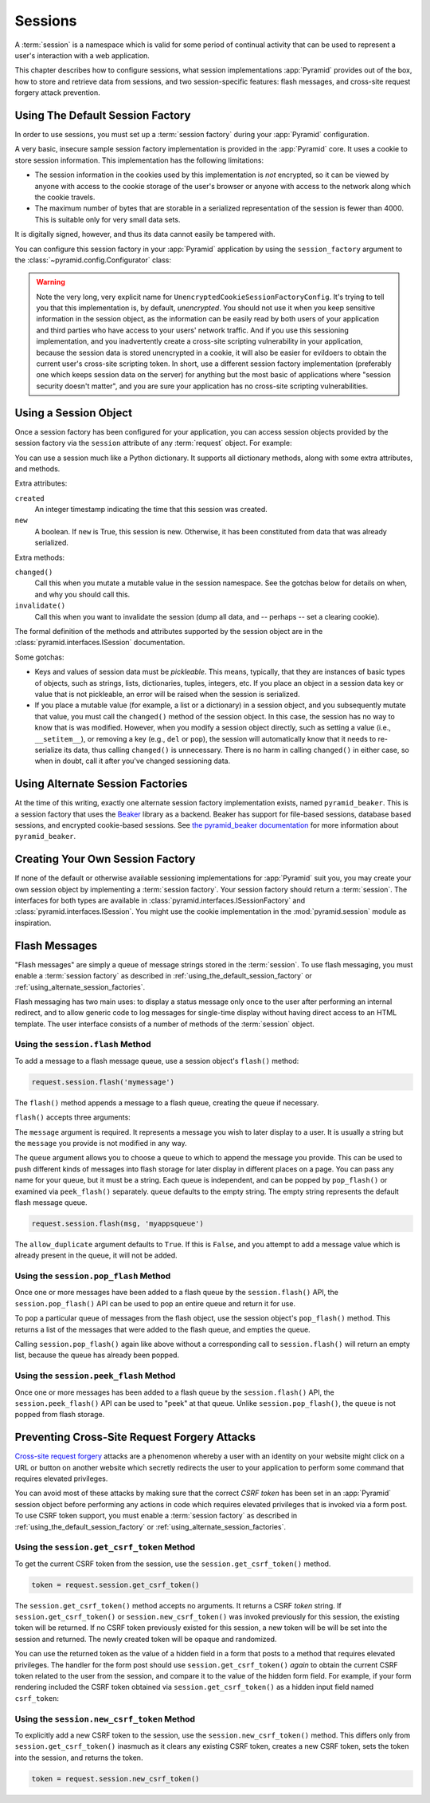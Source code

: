 .. index::
   single: session

.. _sessions_chapter:

Sessions
========

A :term:`session` is a namespace which is valid for some period of
continual activity that can be used to represent a user's interaction
with a web application.

This chapter describes how to configure sessions, what session
implementations :app:`Pyramid` provides out of the box, how to store and
retrieve data from sessions, and two session-specific features: flash
messages, and cross-site request forgery attack prevention.

.. index::
   single: session factory (default)

.. _using_the_default_session_factory:

Using The Default Session Factory
---------------------------------

In order to use sessions, you must set up a :term:`session factory`
during your :app:`Pyramid` configuration.

A very basic, insecure sample session factory implementation is
provided in the :app:`Pyramid` core.  It uses a cookie to store
session information.  This implementation has the following
limitations:

- The session information in the cookies used by this implementation
  is *not* encrypted, so it can be viewed by anyone with access to the
  cookie storage of the user's browser or anyone with access to the
  network along which the cookie travels.

- The maximum number of bytes that are storable in a serialized
  representation of the session is fewer than 4000.  This is
  suitable only for very small data sets.

It is digitally signed, however, and thus its data cannot easily be
tampered with.

You can configure this session factory in your :app:`Pyramid`
application by using the ``session_factory`` argument to the
:class:`~pyramid.config.Configurator` class:

.. code-block:: python
   :linenos:

   from pyramid.session import UnencryptedCookieSessionFactoryConfig
   my_session_factory = UnencryptedCookieSessionFactoryConfig('itsaseekreet')
   
   from pyramid.config import Configurator
   config = Configurator(session_factory = my_session_factory)

.. warning:: 

   Note the very long, very explicit name for
   ``UnencryptedCookieSessionFactoryConfig``.  It's trying to tell you that
   this implementation is, by default, *unencrypted*.  You should not use it
   when you keep sensitive information in the session object, as the
   information can be easily read by both users of your application and third
   parties who have access to your users' network traffic.  And if you use this
   sessioning implementation, and you inadvertently create a cross-site
   scripting vulnerability in your application, because the session data is
   stored unencrypted in a cookie, it will also be easier for evildoers to
   obtain the current user's cross-site scripting token.  In short, use a
   different session factory implementation (preferably one which keeps session
   data on the server) for anything but the most basic of applications where
   "session security doesn't matter", and you are sure your application has no
   cross-site scripting vulnerabilities.

.. index::
   single: session object

Using a Session Object
----------------------

Once a session factory has been configured for your application, you
can access session objects provided by the session factory via
the ``session`` attribute of any :term:`request` object.  For
example:

.. code-block:: python
   :linenos:

   from pyramid.response import Response

   def myview(request):
       session = request.session
       if 'abc' in session:
           session['fred'] = 'yes'
       session['abc'] = '123'
       if 'fred' in session:
           return Response('Fred was in the session')
       else:
           return Response('Fred was not in the session')

You can use a session much like a Python dictionary.  It supports all
dictionary methods, along with some extra attributes, and methods.

Extra attributes:

``created``
  An integer timestamp indicating the time that this session was created.

``new``
  A boolean.  If ``new`` is True, this session is new.  Otherwise, it has 
  been constituted from data that was already serialized.

Extra methods:

``changed()``
  Call this when you mutate a mutable value in the session namespace.
  See the gotchas below for details on when, and why you should
  call this.

``invalidate()``
  Call this when you want to invalidate the session (dump all data,
  and -- perhaps -- set a clearing cookie).

The formal definition of the methods and attributes supported by the
session object are in the :class:`pyramid.interfaces.ISession`
documentation.

Some gotchas:

- Keys and values of session data must be *pickleable*.  This means,
  typically, that they are instances of basic types of objects,
  such as strings, lists, dictionaries, tuples, integers, etc.  If you
  place an object in a session data key or value that is not
  pickleable, an error will be raised when the session is serialized.

- If you place a mutable value (for example, a list or a dictionary)
  in a session object, and you subsequently mutate that value, you must
  call the ``changed()`` method of the session object. In this case, the
  session has no way to know that is was modified. However, when you
  modify a session object directly, such as setting a value (i.e.,
  ``__setitem__``), or removing a key (e.g., ``del`` or ``pop``), the
  session will automatically know that it needs to re-serialize its
  data, thus calling ``changed()`` is unnecessary. There is no harm in
  calling ``changed()`` in either case, so when in doubt, call it after
  you've changed sessioning data.

.. index::
   single: pyramid_beaker
   single: Beaker
   single: session factory (alternates)

.. _using_alternate_session_factories:

Using Alternate Session Factories
---------------------------------

At the time of this writing, exactly one alternate session factory
implementation exists, named ``pyramid_beaker``. This is a session factory
that uses the `Beaker <http://beaker.groovie.org/>`_ library as a backend.
Beaker has support for file-based sessions, database based sessions, and
encrypted cookie-based sessions.  See `the pyramid_beaker documentation
<http://docs.pylonsproject.org/projects/pyramid_beaker/en/latest/>`_ for more
information about ``pyramid_beaker``.

.. index::
   single: session factory (custom)

Creating Your Own Session Factory
---------------------------------

If none of the default or otherwise available sessioning
implementations for :app:`Pyramid` suit you, you may create your own
session object by implementing a :term:`session factory`.  Your
session factory should return a :term:`session`.  The interfaces for
both types are available in
:class:`pyramid.interfaces.ISessionFactory` and
:class:`pyramid.interfaces.ISession`. You might use the cookie
implementation in the :mod:`pyramid.session` module as inspiration.

.. index::
   single: flash messages

Flash Messages
--------------

"Flash messages" are simply a queue of message strings stored in the
:term:`session`.  To use flash messaging, you must enable a :term:`session
factory` as described in :ref:`using_the_default_session_factory` or
:ref:`using_alternate_session_factories`.

Flash messaging has two main uses: to display a status message only once to
the user after performing an internal redirect, and to allow generic code to
log messages for single-time display without having direct access to an HTML
template. The user interface consists of a number of methods of the
:term:`session` object.

.. index::
   single: session.flash

Using the ``session.flash`` Method
~~~~~~~~~~~~~~~~~~~~~~~~~~~~~~~~~~

To add a message to a flash message queue, use a session object's ``flash()``
method:

.. code-block:: python

   request.session.flash('mymessage')

The ``flash()`` method appends a message to a flash queue, creating the queue
if necessary. 

``flash()`` accepts three arguments:

.. method:: flash(message, queue='', allow_duplicate=True)

The ``message`` argument is required.  It represents a message you wish to
later display to a user.  It is usually a string but the ``message`` you
provide is not modified in any way.

The ``queue`` argument allows you to choose a queue to which to append
the message you provide.  This can be used to push different kinds of
messages into flash storage for later display in different places on a
page.  You can pass any name for your queue, but it must be a string.
Each queue is independent, and can be popped by ``pop_flash()`` or
examined via ``peek_flash()`` separately.  ``queue`` defaults to the
empty string.  The empty string represents the default flash message
queue.

.. code-block:: python

   request.session.flash(msg, 'myappsqueue')

The ``allow_duplicate`` argument defaults to ``True``.  If this is
``False``, and you attempt to add a message value which is already
present in the queue, it will not be added.

.. index::
   single: session.pop_flash

Using the ``session.pop_flash`` Method
~~~~~~~~~~~~~~~~~~~~~~~~~~~~~~~~~~~~~~

Once one or more messages have been added to a flash queue by the
``session.flash()`` API, the ``session.pop_flash()`` API can be used to
pop an entire queue and return it for use.

To pop a particular queue of messages from the flash object, use the session
object's ``pop_flash()`` method. This returns a list of the messages
that were added to the flash queue, and empties the queue.

.. method:: pop_flash(queue='')

.. code-block:: python
   :linenos:

   >>> request.session.flash('info message')
   >>> request.session.pop_flash()
   ['info message']

Calling ``session.pop_flash()`` again like above without a corresponding call
to ``session.flash()`` will return an empty list, because the queue has already
been popped.

.. code-block:: python
   :linenos:

   >>> request.session.flash('info message')
   >>> request.session.pop_flash()
   ['info message']
   >>> request.session.pop_flash()
   []

.. index::
   single: session.peek_flash

Using the ``session.peek_flash`` Method
~~~~~~~~~~~~~~~~~~~~~~~~~~~~~~~~~~~~~~~

Once one or more messages has been added to a flash queue by the
``session.flash()`` API, the ``session.peek_flash()`` API can be used to
"peek" at that queue.  Unlike ``session.pop_flash()``, the queue is not
popped from flash storage.

.. method:: peek_flash(queue='')

.. code-block:: python
   :linenos:

   >>> request.session.flash('info message')
   >>> request.session.peek_flash()
   ['info message']
   >>> request.session.peek_flash()
   ['info message']
   >>> request.session.pop_flash()
   ['info message']
   >>> request.session.peek_flash()
   []

.. index::
   single: preventing cross-site request forgery attacks
   single: cross-site request forgery attacks, prevention

Preventing Cross-Site Request Forgery Attacks
---------------------------------------------

`Cross-site request forgery
<http://en.wikipedia.org/wiki/Cross-site_request_forgery>`_ attacks are a
phenomenon whereby a user with an identity on your website might click on a
URL or button on another website which secretly redirects the user to your
application to perform some command that requires elevated privileges.

You can avoid most of these attacks by making sure that the correct *CSRF
token* has been set in an :app:`Pyramid` session object before performing any
actions in code which requires elevated privileges that is invoked via a form
post.  To use CSRF token support, you must enable a :term:`session factory`
as described in :ref:`using_the_default_session_factory` or
:ref:`using_alternate_session_factories`.

.. index::
   single: session.get_csrf_token

Using the ``session.get_csrf_token`` Method
~~~~~~~~~~~~~~~~~~~~~~~~~~~~~~~~~~~~~~~~~~~

To get the current CSRF token from the session, use the
``session.get_csrf_token()`` method.

.. code-block:: python

   token = request.session.get_csrf_token()

The ``session.get_csrf_token()`` method accepts no arguments.  It returns a
CSRF *token* string. If ``session.get_csrf_token()`` or
``session.new_csrf_token()`` was invoked previously for this session, the
existing token will be returned.  If no CSRF token previously existed for
this session, a new token will be will be set into the session and returned.
The newly created token will be opaque and randomized.

You can use the returned token as the value of a hidden field in a form that
posts to a method that requires elevated privileges.  The handler for the
form post should use ``session.get_csrf_token()`` *again* to obtain the
current CSRF token related to the user from the session, and compare it to
the value of the hidden form field.  For example, if your form rendering
included the CSRF token obtained via ``session.get_csrf_token()`` as a hidden
input field named ``csrf_token``:

.. code-block:: python
   :linenos:

   token = request.session.get_csrf_token()
   if token != request.POST['csrf_token']:
       raise ValueError('CSRF token did not match')

.. index::
   single: session.new_csrf_token

Using the ``session.new_csrf_token`` Method
~~~~~~~~~~~~~~~~~~~~~~~~~~~~~~~~~~~~~~~~~~~

To explicitly add a new CSRF token to the session, use the
``session.new_csrf_token()`` method.  This differs only from
``session.get_csrf_token()`` inasmuch as it clears any existing CSRF token,
creates a new CSRF token, sets the token into the session, and returns the
token.

.. code-block:: python

   token = request.session.new_csrf_token()


